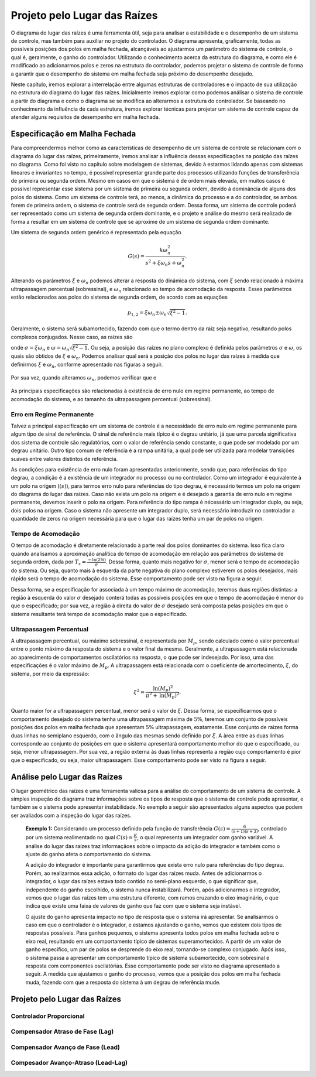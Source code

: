 =============================
Projeto pelo Lugar das Raízes
=============================

O diagrama do lugar das raízes é uma ferramenta útil, seja para analisar a estabilidade e o desempenho de um sistema de controle, mas também para auxiliar no projeto do controlador. O diagrama apresenta, graficamente, todas as possíveis posições dos polos em malha fechada, alcançáveis ao ajustarmos um parâmetro do sistema de controle, o qual é, geralmente, o ganho do controlador. Utilizando o conhecimento acerca da estrutura do diagrama, e como ele é modificado ao adicionarmos polos e zeros na estrutura do controlador, podemos projetar o sistema de controle de forma a garantir que o desempenho do sistema em malha fechada seja próximo do desempenho desejado.

Neste capítulo, iremos explorar a interrelação entre algumas estruturas de controladores e o impacto de sua utilização na estrutura do diagrama do lugar das raízes. Inicialmente iremos explorar como podemos análisar o sistema de controle a partir do diagrama e como o diagrama se se modifica ao alterarmos a estrutura do controlador. Se baseando no conhecimento da influência de cada estrutura, iremos explorar técnicas para projetar um sistema de controle capaz de atender alguns requisitos de desempenho em malha fechada.

Especificação em Malha Fechada
==============================

Para compreendermos melhor como as características de desempenho de um sistema de controle se relacionam com o diagrama do lugar das raízes, primeiramente, iremos analisar a influência dessas especificações na posição das raízes no diagrama. Como foi visto no capítulo sobre modelagem de sistemas, devido à estarmos lidando apenas com sistemas lineares e invariantes no tempo, é possível representar grande parte dos processos utilizando funções de transferência de primeira ou segunda ordem. Mesmo em casos em que o sistema é de ordem mais elevada, em muitos casos é possivel representar esse sistema por um sistema de primeira ou segunda ordem, devido à dominância de alguns dos polos do sistema. Como um sistema de controle terá, ao menos, a dinâmica do processo e a do controlador, se ambos forem de primeira ordem, o sistema de controle será de segunda ordem. Dessa forma, um sistema de controle poderá ser representado como um sistema de segunda ordem dominante, e o projeto e análise do mesmo será realizado de forma a resultar em um sistema de controle que se aproxime de um sistema de segunda ordem dominante.

Um sistema de segunda ordem genérico é representado pela equação

.. math::
	G(s)=\frac{k\omega_n^2}{s^2+\xi \omega_n s+\omega_n^2}.
	
Alterando os parâmetros :math:`\xi` e :math:`\omega_n` podemos alterar a resposta do dinâmica do sistema, com :math:`\xi` sendo relacionado à máxima ultrapassagem percentual (sobressinal), e :math:`\omega_n` relacionado ao tempo de acomodação da resposta. Esses parâmetros estão relacionados aos polos do sistema de segunda ordem, de acordo com as equações

.. math::
	p_{1,2}=\xi\omega_n \pm \omega_n \sqrt{\xi^2-1}.

Geralmente, o sistema será subamortecido, fazendo com que o termo dentro da raiz seja negativo, resultando polos complexos conjugados. Nesse caso, as raizes são

.. math:
	p_{1,2} = \sigma + j\omega,
	
onde :math:`\sigma=\xi\omega_n` e :math:`\omega=\omega_n \sqrt{\xi^2-1}`. Ou seja, a posição das raízes no plano complexo é definida pelos parâmetros :math:`\sigma` e :math:`\omega`, os quais são obtidos de :math:`\xi` e :math:`\omega_n`. Podemos analisar qual será a posição dos polos no lugar das raízes à medida que definirmos :math:`\xi` e :math:`\omega_n`, conforme apresentado nas figuras a seguir.

	.. raw:: html
		:file: charts/EspecificacaoCsi.html

Por sua vez, quando alteramos :math:`\omega_n`, podemos verificar que e

	.. raw:: html
		:file: charts/EspOmega.html
	
As principais especificações são relacionadas à existência de erro nulo em regime permanente, ao tempo de acomodação do sistema, e ao tamanho da ultrapassagem percentual (sobressinal).

-------------------------
Erro em Regime Permanente
-------------------------

Talvez a principal especificação em um sistema de controle é a necessidade de erro nulo em regime permanente para algum tipo de sinal de referência. O sinal de referência mais típico é o degrau unitário, já que uma parcela significativa dos sistema de controle são regulatórios, com o valor de referência sendo constante, o que pode ser modelado por um degrau unitário. Outro tipo comum de referência é a rampa unitária, a qual pode ser utilizada para modelar transições suaves entre valores distintos de referência.

As condições para existência de erro nulo foram apresentadas anteriormente, sendo que, para referências do tipo degrau, a condição é a existência de um integrador no processo ou no controlador. Como um integrador é equivalente à um polo na origem (:math:`(s)`), para termos erro nulo para referências do tipo degrau, é necessário termos um polo na origem do diagrama do lugar das raízes. Caso não exista um polo na origem e é desejado a garantia de erro nulo em regime permanente, devemos inserir o polo na origem. Para referência do tipo rampa é nécessário um integrador duplo, ou seja, dois polos na origem. Caso o sistema não apresente um integrador duplo, será necessário introduzir no controlador a quantidade de zeros na origem necessária para que o lugar das raízes tenha um par de polos na origem. 

-------------------
Tempo de Acomodação
-------------------

O tempo de acomodação é diretamente relacionado à parte real dos polos dominantes do sistema. Isso fica claro quando analisamos a aproximação analítica do tempo de acomodação em relação aos parâmetros do sistema de segunda ordem, dada por :math:`T_s=\frac{-\text{ln}(2\%)}{\sigma}`. Dessa forma, quanto mais negativo for :math:`\sigma`, menor será o tempo de acomodação do sistema. Ou seja, quanto mais à esquerda da parte negativa do plano complexo estiverem os polos desejados, mais rápido será o tempo de acomodação do sistema. Esse comportamento pode ser visto na figura a seguir.

.. raw:: html
	:file: charts/EspecificacaoSigma.html

Dessa forma, se a especificação for associada à um tempo máximo de acomodação, teremos duas regiões distintas: a região à esquerda do valor :math:`\sigma` desejado conterá todas as possíveis posições em que o tempo de acomodação é menor do que o especificado; por sua vez, a região à direita do valor de :math:`\sigma` desejado será composta pelas posições em que o sistema resultante terá tempo de acomodação maior que o especificado.

------------------------
Ultrapassagem Percentual
------------------------

A ultrapassagem percentual, ou máximo sobressinal, é representada por :math:`M_p`, sendo calculado como o valor percentual entre o ponto máximo da resposta do sistema e o valor final da mesma. Geralmente, a ultrapassagem está relacionada ao aparecimento de comportamentos oscilatórios na resposta, o que pode ser indesejado. Por isso, uma das especificações é o valor máximo de :math:`M_p`. A ultrapassagem está relacionada com o coeficiente de amortecimento, :math:`\xi`, do sistema, por meio da expressão:

.. math::
	\xi^2=\frac{\text{ln}(M_p)^2}{\pi^2+\text{ln}(M_p)^2}.

Quanto maior for a ultrapassagem percentual, menor será o valor de :math:`\xi`. Dessa forma, se especificarmos que o comportamento desejado do sistema tenha uma ultrapassagem máxima de :math:`5\%`, teremos um conjunto de possíveis posições dos polos em malha fechada que apresentam :math:`5\%` ultrapassagem, exatamente. Esse conjunto de raizes forma duas linhas no semiplano esquerdo, com o ângulo das mesmas sendo definido por :math:`\xi`. A àrea entre as duas linhas corresponde ao conjunto de posições em que o sistema apresentará comportamento melhor do que o especificado, ou seja, menor ultrapassagem. Por sua vez, a região externa às duas linhas representa a região cujo comportamento é pior que o especificado, ou seja, maior ultrapassagem. Esse comportamento pode ser visto na figura a seguir. 

.. raw:: html
	:file: charts/EspecificacaoMp.html

Análise pelo Lugar das Raízes
=============================

O lugar geométrico das raízes é uma ferramenta valiosa para a análise do comportamento de um sistema de controle. A simples inspeção do diagrama traz informações sobre os tipos de resposta que o sistema de controle pode apresentar, e também se o sistema pode apresentar instabilidade. No exemplo a seguir são apresentados alguns aspectos que podem ser avaliados com a inspeção do lugar das raízes.

	**Exemplo 1:** Considerando um processo definido pela função de transferência :math:`G(s)=\frac{6}{(s+1)(s+3)}`, controlado por um sistema realimentado no qual :math:`C(s)=\frac{K}{s}`, o qual representa um integrador com ganho variável. A análise do lugar das raízes traz informaçãoes sobre o impacto da adição do integrador e também como o ajuste do ganho afeta o comportamento do sistema.
	
	A adição do integrador é importante para garantirmos que exista erro nulo para referências do tipo degrau. Porém, ao realizarmos essa adição, o formato do lugar das raízes muda. Antes de adicionarmos o integrador, o lugar das raízes estava todo contido no semi-plano esquerdo, o que significar que, independente do ganho escolhido, o sistema nunca instabilizará. Porém, após adicionarmos o integrador, vemos que o lugar das raízes tem uma estrutura diferente, com ramos cruzando o eixo imaginário, o que indica que existe uma faixa de valores de ganho que faz com que o sistema seja instável. 
	
	.. raw:: html
		:file: charts/ExemploIntegrador.html
		
	O ajuste do ganho apresenta impacto no tipo de resposta que o sistema irá apresentar. Se analisarmos o caso em que o controlador é o integrador, e estamos ajustando o ganho, vemos que existem dois tipos de respostas possíveis. Para ganhos pequenos, o sistema apresenta todos polos em malha fechada sobre o eixo real, resultando em um comportamento típico de sistemas superamortecidos. A partir de um valor de ganho específico, um par de polos se desprende do eixo real, tornando-se complexo conjugado. Após isso, o sistema passa a apresentar um comportamento típico de sistema subamortecido, com sobresinal e resposta com componentes oscilatórias. Esse comportamento pode ser visto no diagrama apresentado a seguir. A medida que ajustamos o ganho do processo, vemos que a posição dos polos em malha fechada muda, fazendo com que a resposta do sistema à um degrau de referência mude. 
	
	.. raw:: html
		:file: charts/ExemploIntegradorComResposta.html

Projeto pelo Lugar das Raízes
=============================


------------------------
Controlador Proporcional
------------------------


--------------------------------------
Compensador Atraso de Fase (Lag)
--------------------------------------



---------------------------------------
Compensador Avanço de Fase (Lead)
---------------------------------------




--------------------------------------------
Compesador Avanço-Atraso (Lead-Lag)
--------------------------------------------

	
